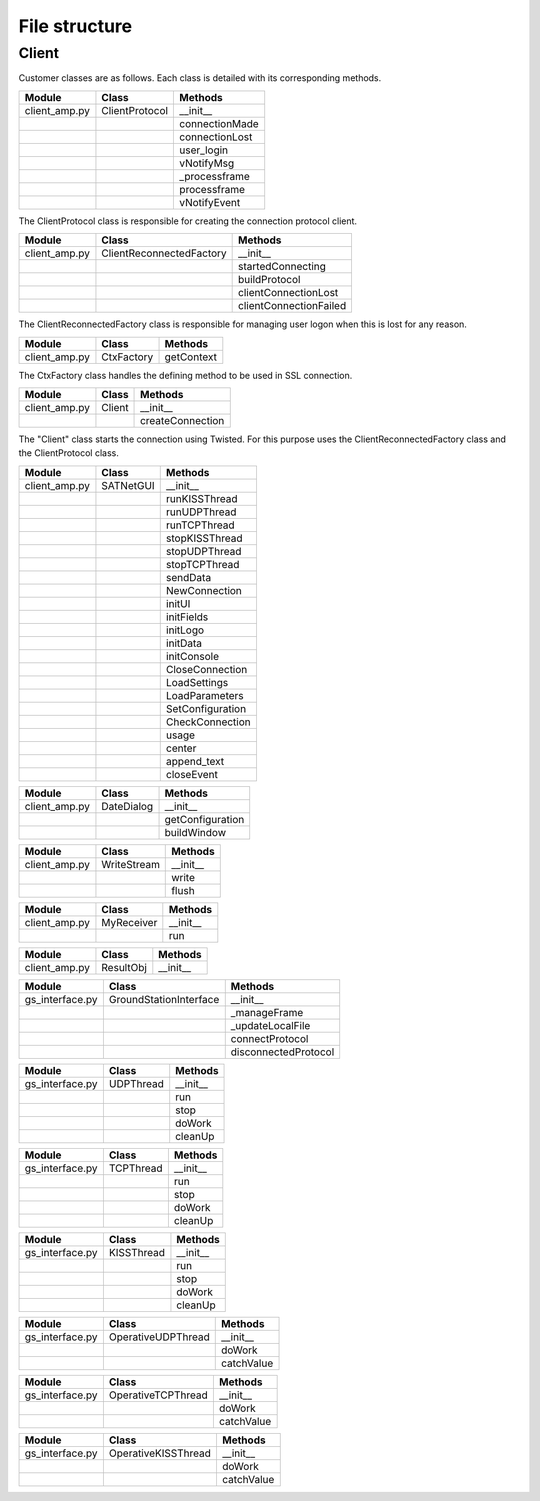 =========================================
File structure
=========================================

Client
*****************************************
Customer classes are as follows. Each class is detailed with its corresponding methods.

+---------------+--------------------------+------------------------+
| Module        | Class                    | Methods                |
+===============+==========================+========================+
| client_amp.py | ClientProtocol           | __init__               |
+---------------+--------------------------+------------------------+
|               |                          | connectionMade         |
+---------------+--------------------------+------------------------+
|               |                          | connectionLost         |
+---------------+--------------------------+------------------------+
|               |                          | user_login             | 
+---------------+--------------------------+------------------------+
|               |                          | vNotifyMsg             |
+---------------+--------------------------+------------------------+
|               |                          | _processframe          |
+---------------+--------------------------+------------------------+
|               |                          | processframe           |
+---------------+--------------------------+------------------------+
|               |                          | vNotifyEvent           |
+---------------+--------------------------+------------------------+

The ClientProtocol class is responsible for creating the connection protocol client.

.. py:function:: __init__(self, CONNECTION_INFO, gsi)
    
    ClientProtocol class initialization through the CONNECTION_INFO variable and the gsi object.

.. py:function:: connectionMade(self)
    
    Method belonging to the protocol responsible for starting the user's connection.

.. py:function:: connectionLost(self)
    
    When the connection is lost this method is executed.

.. py:function:: user_login(self)
    
    This method is responsible for making the AMP calls that initiate the connection.

.. py:function:: vNotifyMsg(self, sMsg)

    AMP call responsible for notifying the user of reception of a message.

.. py:function:: _processframe(self, frame)

    Method associated to frame processing.

.. py:function:: processFrame(self, frame)

    Responsible method of get the frames through the serial port, or through an UPD/TCP connection, and send them using an AMP call.

.. py:function:: vNotifyEvent(self, iEvent, sDetails)

    AMP call responsible for notifying the user of any event related to the remote client or the connection slots.

+---------------+--------------------------+------------------------+
| Module        | Class                    | Methods                |
+===============+==========================+========================+
| client_amp.py | ClientReconnectedFactory | __init__               |
+---------------+--------------------------+------------------------+
|               |                          | startedConnecting      |
+---------------+--------------------------+------------------------+
|               |                          | buildProtocol          |
+---------------+--------------------------+------------------------+
|               |                          | clientConnectionLost   |
+---------------+--------------------------+------------------------+
|               |                          | clientConnectionFailed |
+---------------+--------------------------+------------------------+

The ClientReconnectedFactory class is responsible for managing user logon when this is lost for any reason.

.. py:function:: __init__(


.. py:function:: startedConnecting(self, connector)

    Method called when a connection has been started.

.. py:function:: buildProtocol(self, addr)

    Create an instance of a subclass of Protocol.

.. py:function:: clientConnectionLost(self, connector, reason)

    Called when a established connection is lost.

.. py:function:: clientConnectionFailed(self, connector, reason)

    Called when a connection has failed to connect.

+---------------+--------------------------+------------------------+
| Module        | Class                    | Methods                |
+===============+==========================+========================+
| client_amp.py | CtxFactory               | getContext             |
+---------------+--------------------------+------------------------+

The CtxFactory class handles the defining method to be used in SSL connection.

.. py:function:: getContext(self)

    Setting the connection method.

+---------------+--------------------------+------------------------+
| Module        | Class                    | Methods                |
+===============+==========================+========================+
| client_amp.py | Client                   | __init__               |
+---------------+--------------------------+------------------------+  
|               |                          | createConnection       |
+---------------+--------------------------+------------------------+

The "Client" class starts the connection using Twisted. For this purpose uses the ClientReconnectedFactory class and the ClientProtocol class.

.. py:function:: __init__(


.. py:function:: createConnection(self)

    Create a new interface.

+---------------+--------------------------+------------------------+
| Module        | Class                    | Methods                |
+===============+==========================+========================+
| client_amp.py | SATNetGUI                | __init__               |
+---------------+--------------------------+------------------------+
|               |                          | runKISSThread          |
+---------------+--------------------------+------------------------+
|               |                          | runUDPThread           |
+---------------+--------------------------+------------------------+
|               |                          | runTCPThread           |
+---------------+--------------------------+------------------------+
|               |                          | stopKISSThread         |
+---------------+--------------------------+------------------------+
|               |                          | stopUDPThread          |
+---------------+--------------------------+------------------------+
|               |                          | stopTCPThread          |
+---------------+--------------------------+------------------------+
|               |                          | sendData               |
+---------------+--------------------------+------------------------+
|               |                          | NewConnection          |
+---------------+--------------------------+------------------------+
|               |                          | initUI                 |
+---------------+--------------------------+------------------------+
|               |                          | initFields             |
+---------------+--------------------------+------------------------+
|               |                          | initLogo               |
+---------------+--------------------------+------------------------+
|               |                          | initData               |
+---------------+--------------------------+------------------------+
|               |                          | initConsole            |
+---------------+--------------------------+------------------------+
|               |                          | CloseConnection        |
+---------------+--------------------------+------------------------+
|               |                          | LoadSettings           |
+---------------+--------------------------+------------------------+
|               |                          | LoadParameters         |
+---------------+--------------------------+------------------------+
|               |                          | SetConfiguration       |
+---------------+--------------------------+------------------------+
|               |                          | CheckConnection        |
+---------------+--------------------------+------------------------+
|               |                          | usage                  |
+---------------+--------------------------+------------------------+
|               |                          | center                 |
+---------------+--------------------------+------------------------+
|               |                          | append_text            |
+---------------+--------------------------+------------------------+
|               |                          | closeEvent             |
+---------------+--------------------------+------------------------+

.. py:function:: runKISSThread(self)

.. py:function:: runUDPThread(self)

.. py:function:: runTCPThread(self)

.. py:function:: stopKISSThread(self)

.. py:function:: stopUDPThread(self)

.. py:function:: stopTCPThread(self)

.. py:function:: sendData(self, result)

.. py:function:: NewConnection(self)

.. py:function:: initUI(self)

.. py:function:: initButtons(self)

.. py:function:: initFields(self)

.. py:function:: initLogo(self)

.. py:function:: initData(self)

.. py:function:: initConsole(self)

.. py:function:: CloseConnection(self)

.. py:function:: LoadSettings(self)

.. py:function:: LoadParameters(self)

.. py:function:: SetConfiguration(self)

.. py:function:: CheckConnection(self)

.. py:function:: usage(self)

.. py:function:: center(self)

.. py:function:: append_text(self)

.. py:function:: closeEvent(self)

+---------------+--------------------------+------------------------+
| Module        | Class                    | Methods                |
+===============+==========================+========================+
| client_amp.py | DateDialog               | __init__               |
+---------------+--------------------------+------------------------+
|               |                          | getConfiguration       |
+---------------+--------------------------+------------------------+
|               |                          | buildWindow            |
+---------------+--------------------------+------------------------+

.. py:function:: __init__(self)

.. py:function:: getConfiguration(self)

.. py:function:: buildWindow(self)

+---------------+--------------------------+------------------------+
| Module        | Class                    | Methods                |
+===============+==========================+========================+
| client_amp.py | WriteStream              | __init__               |
+---------------+--------------------------+------------------------+
|               |                          | write                  |
+---------------+--------------------------+------------------------+
|               |                          | flush                  |
+---------------+--------------------------+------------------------+

.. py:function:: __init__(self)

.. py:function:: write(self)

.. py:function:: flush(self)

+---------------+--------------------------+------------------------+
| Module        | Class                    | Methods                |
+===============+==========================+========================+
| client_amp.py | MyReceiver               | __init__               |
+---------------+--------------------------+------------------------+
|               |                          | run                    |
+---------------+--------------------------+------------------------+

.. py:function:: __init__(self)

.. py:function:: run(self)

+---------------+--------------------------+------------------------+
| Module        | Class                    | Methods                |
+===============+==========================+========================+
| client_amp.py | ResultObj                | __init__               |
+---------------+--------------------------+------------------------+

.. py:function:: __init__(self)

+-----------------+--------------------------+------------------------+
| Module          | Class                    | Methods                |
+=================+==========================+========================+
| gs_interface.py | GroundStationInterface   | __init__               |
+-----------------+--------------------------+------------------------+
|                 |                          | _manageFrame           |
+-----------------+--------------------------+------------------------+
|                 |                          | _updateLocalFile       |
+-----------------+--------------------------+------------------------+
|                 |                          | connectProtocol        | 
+-----------------+--------------------------+------------------------+
|                 |                          | disconnectedProtocol   |
+-----------------+--------------------------+------------------------+

.. py:function:: __init__(self, CONNECTION_INFO, GS, AMP)

.. py:function:: _manageFrame(self, result)

.. py:function:: _updateLocalFile(self, frame)

.. py:function:: connectedProtocol(self, AMP)

.. py:function:: disconnectedProtocol(self)

+-----------------+--------------------------+------------------------+
| Module          | Class                    | Methods                |
+=================+==========================+========================+
| gs_interface.py | UDPThread                | __init__               |
+-----------------+--------------------------+------------------------+
|                 |                          | run                    |
+-----------------+--------------------------+------------------------+
|                 |                          | stop                   |
+-----------------+--------------------------+------------------------+
|                 |                          | doWork                 | 
+-----------------+--------------------------+------------------------+
|                 |                          | cleanUp                |
+-----------------+--------------------------+------------------------+

.. py:function:: __init__(self, parent = None)

.. py:function:: run(self)

.. py:function:: stop(self)

.. py:function:: doWork(self)

.. py:function:: cleanUp(self)

+-----------------+--------------------------+------------------------+
| Module          | Class                    | Methods                |
+=================+==========================+========================+
| gs_interface.py | TCPThread                | __init__               |
+-----------------+--------------------------+------------------------+
|                 |                          | run                    |
+-----------------+--------------------------+------------------------+
|                 |                          | stop                   |
+-----------------+--------------------------+------------------------+
|                 |                          | doWork                 | 
+-----------------+--------------------------+------------------------+
|                 |                          | cleanUp                |
+-----------------+--------------------------+------------------------+

.. py:function:: __init__(self, parent = None)

.. py:function:: run(self)

.. py:function:: stop(self)

.. py:function:: doWork(self)

.. py:function:: cleanUp(self)

+-----------------+--------------------------+------------------------+
| Module          | Class                    | Methods                |
+=================+==========================+========================+
| gs_interface.py | KISSThread               | __init__               |
+-----------------+--------------------------+------------------------+
|                 |                          | run                    |
+-----------------+--------------------------+------------------------+
|                 |                          | stop                   |
+-----------------+--------------------------+------------------------+
|                 |                          | doWork                 | 
+-----------------+--------------------------+------------------------+
|                 |                          | cleanUp                |
+-----------------+--------------------------+------------------------+

.. py:function:: __init__(self, parent = None)

.. py:function:: run(self)

.. py:function:: stop(self)

.. py:function:: doWork(self)

.. py:function:: cleanUp(self)

+-----------------+--------------------------+------------------------+
| Module          | Class                    | Methods                |
+=================+==========================+========================+
| gs_interface.py | OperativeUDPThread       | __init__               |
+-----------------+--------------------------+------------------------+
|                 |                          | doWork                 |
+-----------------+--------------------------+------------------------+
|                 |                          | catchValue             |
+-----------------+--------------------------+------------------------+

.. py:function:: __init__(self, queue, callback, UDPSignal, parent = None)

.. py:function:: doWork(self, UDPSocket)

.. py:function:: catchValue(self, frame, address)

+-----------------+--------------------------+------------------------+
| Module          | Class                    | Methods                |
+=================+==========================+========================+
| gs_interface.py | OperativeTCPThread       | __init__               |
+-----------------+--------------------------+------------------------+
|                 |                          | doWork                 |
+-----------------+--------------------------+------------------------+
|                 |                          | catchValue             |
+-----------------+--------------------------+------------------------+

.. py:function:: __init__(self, queue, callback, TCPSignal, parent = None)

.. py:function:: doWork(self, TCPSocket)

.. py:function:: catchValue(self, frame, address)

+-----------------+--------------------------+------------------------+
| Module          | Class                    | Methods                |
+=================+==========================+========================+
| gs_interface.py | OperativeKISSThread      | __init__               |
+-----------------+--------------------------+------------------------+
|                 |                          | doWork                 |
+-----------------+--------------------------+------------------------+
|                 |                          | catchValue             |
+-----------------+--------------------------+------------------------+

.. py:function:: __init__(self, queue, callback, serialSignal, parent = None)

.. py:function:: doWork(self, kissTNC)

.. py:function:: catchValue(self, frame)




